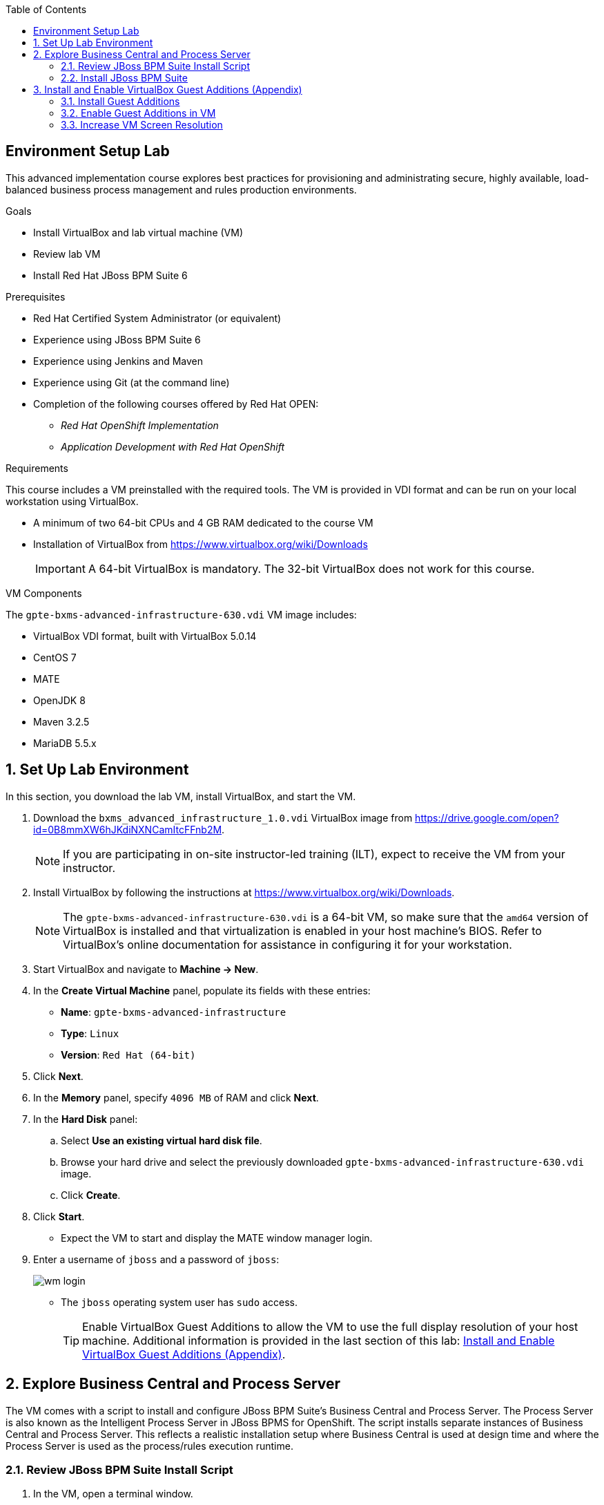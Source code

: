 :scrollbar:
:data-uri:
:toc2:

== Environment Setup Lab

This advanced implementation course explores best practices for provisioning and administrating secure, highly available, load-balanced business process management and rules production environments.

.Goals
* Install VirtualBox and lab virtual machine (VM)
* Review lab VM
* Install Red Hat JBoss BPM Suite 6

.Prerequisites
* Red Hat Certified System Administrator (or equivalent)
* Experience using JBoss BPM Suite 6
* Experience using Jenkins and Maven
* Experience using Git (at the command line)
* Completion of the following courses offered by Red Hat OPEN:
** _Red Hat OpenShift Implementation_
** _Application Development with Red Hat OpenShift_

.Requirements
This course includes a VM preinstalled with the required tools. The VM is provided in VDI format and can be run on your local workstation using VirtualBox.

* A minimum of two 64-bit CPUs and 4 GB RAM dedicated to the course VM
* Installation of VirtualBox from https://www.virtualbox.org/wiki/Downloads
+
[IMPORTANT]
A 64-bit VirtualBox is mandatory. The 32-bit VirtualBox does not work for this course.

.VM Components
The `gpte-bxms-advanced-infrastructure-630.vdi` VM image includes:

* VirtualBox VDI format, built with VirtualBox 5.0.14
* CentOS 7
* MATE
* OpenJDK 8
* Maven 3.2.5
* MariaDB 5.5.x

:numbered:

== Set Up Lab Environment

In this section, you download the lab VM, install VirtualBox, and start the VM.

ifdef::showscript[]
There are two methods: either download VirtualBox directly or use BitTorrent.
If you are familiar with BitTorrent and have a BitTorrent client, this method is usually much faster and more reliable.

* BitTorrent: Download `bxms_advanced_infrastructure_1.0.torrent` found at https://github.com/gpe-mw-training/bxms-advanced-infrastructure-lab-etc/raw/master/etc/gpte-bpms-advanced-630.vdi.torrent.
* Using your BitTorrent client, open the torrent file and download `gpte-bxms-advanced-infrastructure-630.vdi`.
endif::showscript[]

. Download the `bxms_advanced_infrastructure_1.0.vdi` VirtualBox image from https://drive.google.com/open?id=0B8mmXW6hJKdiNXNCamItcFFnb2M.
+
[NOTE]
If you are participating in on-site instructor-led training (ILT), expect to receive the VM from your instructor.

. Install VirtualBox by following the instructions at https://www.virtualbox.org/wiki/Downloads.
+
[NOTE]
The `gpte-bxms-advanced-infrastructure-630.vdi` is a 64-bit VM, so make sure that the `amd64` version of VirtualBox is installed and that virtualization is enabled in your host machine's BIOS. Refer to VirtualBox's online documentation for assistance in configuring it for your workstation.

. Start VirtualBox and navigate to *Machine -> New*.
. In the *Create Virtual Machine* panel, populate its fields with these entries:
* *Name*: `gpte-bxms-advanced-infrastructure`
* *Type*: `Linux`
* *Version*: `Red Hat (64-bit)`
. Click *Next*.
. In the *Memory* panel, specify `4096 MB` of RAM and click *Next*.
. In the *Hard Disk* panel:
.. Select *Use an existing virtual hard disk file*.
.. Browse your hard drive and select the previously downloaded `gpte-bxms-advanced-infrastructure-630.vdi` image.
.. Click *Create*.
. Click *Start*.

* Expect the VM to start and display the MATE window manager login.
+
. Enter a username of `jboss` and a password of `jboss`:
+
image:images/wm_login.png[]

* The `jboss` operating system user has `sudo` access.
+
[TIP]
Enable VirtualBox Guest Additions to allow the VM to use the full display resolution of your host machine. Additional information is provided in the last section of this lab: <<vbga>>.

== Explore Business Central and Process Server

The VM comes with a script to install and configure JBoss BPM Suite's Business Central and Process Server. The Process Server is also known as the Intelligent Process Server in JBoss BPMS for OpenShift. The script installs separate instances of Business Central and Process Server. This reflects a realistic installation setup where Business Central is used at design time and where the Process Server is used as the process/rules execution runtime.

=== Review JBoss BPM Suite Install Script

. In the VM, open a terminal window.
. Ensure you are logged in as `jboss` and change to the `/home/jboss/lab` directory.
. Review the `install-bpms.sh` shell script.
* Note that the script creates two instances of JBoss BPM Suite:
** `home/jboss/lab/bpms/bc`: Business Central and Red Hat JBoss Dashboard Builder, but no Process Server
** `home/jboss/lab/bpms/kieserver`: Process Server execution runtime, but no Business Central or Dashboard Builder
* Note that the script itself delegates to the `install-bpms-instance.sh` script in the `/opt/install/scripts/bpms` directory.

. Review the system properties (and recommended values for a JBoss BPM Suite installation) in `standalone.conf` file in `home/jboss/lab/bpms/bc/bin` and `home/jboss/lab/bpms/kieserver/bin`.
* The Process Server instance is configured with a `port-offset` of 150--the HTTP port is 8230, rather than 8080. This allows you to run both the Business Central and the Process Server instances concurrently.
* The installed instances are configured to use the built-in H2 database. As part of the labs, you complete the configuration to reference MariaDB instead.

. Based on your review of the provided scripts and configuration files, evaluate these questions:
* Which two users are configured for both the Process Server and Business Central environments and what are their passwords?
* Where can you find all of the Java system properties that define the runtime behavior of the Process Server and Business Central environments?
* Once started, which network interfaces of the VM do you expect your Process Server and Business Central runtimes to bind to?
* Is a MySQL JDBC driver jar file already included in the VM?

ifdef::showscript[]

1) jboss / bpms  & admin / admin    :   found in install-bpms-instance.sh
2) $JBOSS_HOME/bin/standalone.conf
3) All of them:   0.0.0.0           :   found in install-bpms.sh
4) yes : /usr/share/java/mysql-connector-java.jar   :    found in install-bpms-instance.sh

endif::showscript[]

=== Install JBoss BPM Suite

In this section, you install the JBoss BPM Suite instances on the VM:

. If not already there, change to the `/home/jboss/lab` directory, and execute the `install-bpms.sh` script:
+
[source,text]
-----
./install-bpms.sh
-----
* Expect the script to complete without errors.
* The Process Server instance is configured as an unmanaged instance.

.  Uncomment the following lines to use the Business Central instance as a controller for Process Server:
+
[source,text]
----
/home/jboss/lab/bpms/bc/bin/standalone.conf
----
+
[source,text]
----
#JAVA_OPTS="$JAVA_OPTS -Dorg.kie.server.user=jboss"
#JAVA_OPTS="$JAVA_OPTS -Dorg.kie.server.pwd=bpms"
----
+
[source,text]
----
/home/jboss/lab/bpms/bc/bin/standalone.conf
----
+
[source,text]
----
#JAVA_OPTS="$JAVA_OPTS -Dorg.kie.server.controller=http://127.0.0.1:8080/business-central/rest/controller"
#JAVA_OPTS="$JAVA_OPTS -Dorg.kie.server.controller.user=kieserver"
#JAVA_OPTS="$JAVA_OPTS -Dorg.kie.server.controller.pwd=kieserver1!"
----

[[vbga]]
== Install and Enable VirtualBox Guest Additions (Appendix)

The default display resolution of the VM is rather low at 1042 x 768. VirtualBox allows VMs to use the full resolution of a host's display using VirtualBox Guest Additions.

If you are using a host laptop with high resolution, Red Hat recommends enabling the VirtualBox environment to use Guest Additions. This section explains how to install and enable VirtualBox Guest Additions.

=== Install Guest Additions

The VirtualBox install available from https://www.virtualbox.org/wiki/Linux_Downloads comes preinstalled with Guest Additions.

No further tasks are needed if VirtualBox is installed from the download site.

=== Enable Guest Additions in VM

. Ensure the VM is started.
. In the top panel of the VirtualBox window, click *Devices -> Insert Guest Additions CD Image*:
+
image::images/select_ga.png[]

. When prompted with an option to run the contents of the Guest Additions CD image, make sure that *Open Autorun Prompt* is selected and click *OK*.
+
image::images/ga_prompt.png[]

. When prompted to run the Guest Additions software, click *Run*:
+
image::images/ga_run.png[]

. Enter `jboss` for the password when prompted for the password of the `root` operating system user.
. Click *Authenticate*.
* Expect to see a terminal window open in the VM and the `Guest Additions kernel modules` build to start.
* After a minute or two, expect to see a "Press Return to close this window" prompt:
+
image::images/ga_building.png[]

. Shut down and restart the VM.
* This causes the new instance of the VM to use Guest Additions.

=== Increase VM Screen Resolution

. After the VM restarts, navigate to *System -> Preferences -> Hardware -> Displays*:
+
image::images/nav_display.png[]

. Click the *Resolution* selection list.
* Note that you now have more resolution options:
+
image::images/display_options.png[]

. Select the highest display resolution provided by your host operating system.
. At the bottom of the *Monitor Preferences* dialog, click *Apply*.

ifdef::showscript[]

Add the following to the VM:

1)  firewall-cmd --zone=public --add-port=8380/tcp --permanent
    firewall-cmd --zone=public --add-port=8230/tcp --permanent
    firewall-cmd --zone=public --add-port=8000/tcp --permanent

endif::showscript[]

